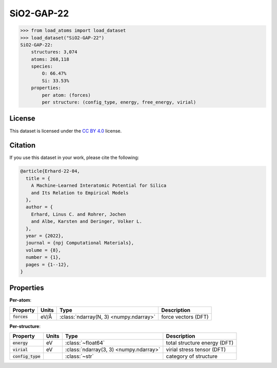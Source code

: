 .. This file is autogenerated by dev/scripts/generate_page.py

SiO2-GAP-22
===========

.. grid:: 1 1 2 2
    
    .. grid-item::

        .. raw:: html
            :file: ../_static/visualisations/SiO2-GAP-22.html

    .. grid-item::
        :class: info-card

        The training database used to fit the `GAP-22 potential for silica <https://zenodo.org/records/6353684>`_ in: 
        `A Machine-Learned Interatomic Potential for Silica and Its Relation to Empirical Models <https://doi.org/10.1038/s41524-022-00768-w>`_.
        The dataset was generated using an iterative approach, in some cases driven by an emprical potential. More details are available in the 
        `supplementary information <https://static-content.springer.com/esm/art%3A10.1038%2Fs41524-022-00768-w/MediaObjects/41524_2022_768_MOESM1_ESM.pdf>`_.
        


.. code-block:: pycon

    >>> from load_atoms import load_dataset
    >>> load_dataset("SiO2-GAP-22")
    SiO2-GAP-22:
        structures: 3,074
        atoms: 268,118
        species:
            O: 66.47%
            Si: 33.53%
        properties:
            per atom: (forces)
            per structure: (config_type, energy, free_energy, virial)
    


License
-------

This dataset is licensed under the `CC BY 4.0 <https://creativecommons.org/licenses/by/4.0/deed.en>`_ license.


Citation
--------

If you use this dataset in your work, please cite the following:

.. code-block:: latex
    
    @article{Erhard-22-04,
      title = {
        A Machine-Learned Interatomic Potential for Silica 
        and Its Relation to Empirical Models
      },
      author = {
        Erhard, Linus C. and Rohrer, Jochen 
        and Albe, Karsten and Deringer, Volker L.
      },
      year = {2022},
      journal = {npj Computational Materials},
      volume = {8},
      number = {1},
      pages = {1--12},
    }


Properties
----------

**Per-atom**:

.. list-table::
    :header-rows: 1

    * - Property
      - Units
      - Type
      - Description
    * - :code:`forces`
      - eV/Å
      - :class:`ndarray(N, 3) <numpy.ndarray>`
      - force vectors (DFT)


**Per-structure**:
    
.. list-table::
    :header-rows: 1

    * - Property
      - Units
      - Type
      - Description
    * - :code:`energy`
      - eV
      - :class:`~float64`
      - total structure energy (DFT)

    * - :code:`virial`
      - eV
      - :class:`ndarray(3, 3) <numpy.ndarray>`
      - virial stress tensor (DFT)

    * - :code:`config_type`
      - 
      - :class:`~str`
      - category of structure

